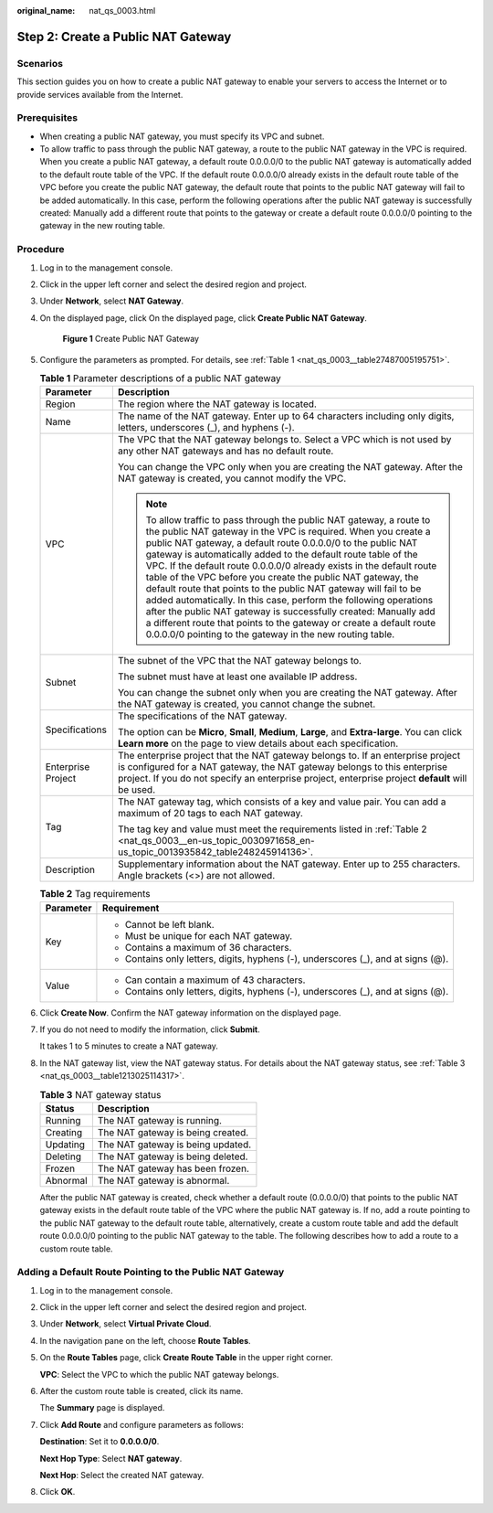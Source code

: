 :original_name: nat_qs_0003.html

.. _nat_qs_0003:

Step 2: Create a Public NAT Gateway
===================================

Scenarios
---------

This section guides you on how to create a public NAT gateway to enable your servers to access the Internet or to provide services available from the Internet.

Prerequisites
-------------

-  When creating a public NAT gateway, you must specify its VPC and subnet.
-  To allow traffic to pass through the public NAT gateway, a route to the public NAT gateway in the VPC is required. When you create a public NAT gateway, a default route 0.0.0.0/0 to the public NAT gateway is automatically added to the default route table of the VPC. If the default route 0.0.0.0/0 already exists in the default route table of the VPC before you create the public NAT gateway, the default route that points to the public NAT gateway will fail to be added automatically. In this case, perform the following operations after the public NAT gateway is successfully created: Manually add a different route that points to the gateway or create a default route 0.0.0.0/0 pointing to the gateway in the new routing table.

Procedure
---------

#. Log in to the management console.

#. Click |image1| in the upper left corner and select the desired region and project.

#. Under **Network**, select **NAT Gateway**.

#. On the displayed page, click On the displayed page, click **Create Public NAT Gateway**.


   .. figure:: /_static/images/en-us_image_0000001688885996.png
      :alt: **Figure 1** Create Public NAT Gateway

      **Figure 1** Create Public NAT Gateway

#. Configure the parameters as prompted. For details, see :ref:`Table 1 <nat_qs_0003__table27487005195751>`.

   .. _nat_qs_0003__table27487005195751:

   .. table:: **Table 1** Parameter descriptions of a public NAT gateway

      +-----------------------------------+---------------------------------------------------------------------------------------------------------------------------------------------------------------------------------------------------------------------------------------------------------------------------------------------------------------------------------------------------------------------------------------------------------------------------------------------------------------------------------------------------------------------------------------------------------------------------------------------------------------------------------------------------------------------------------------------------------------------------------------------------------------+
      | Parameter                         | Description                                                                                                                                                                                                                                                                                                                                                                                                                                                                                                                                                                                                                                                                                                                                                   |
      +===================================+===============================================================================================================================================================================================================================================================================================================================================================================================================================================================================================================================================================================================================================================================================================================================================================+
      | Region                            | The region where the NAT gateway is located.                                                                                                                                                                                                                                                                                                                                                                                                                                                                                                                                                                                                                                                                                                                  |
      +-----------------------------------+---------------------------------------------------------------------------------------------------------------------------------------------------------------------------------------------------------------------------------------------------------------------------------------------------------------------------------------------------------------------------------------------------------------------------------------------------------------------------------------------------------------------------------------------------------------------------------------------------------------------------------------------------------------------------------------------------------------------------------------------------------------+
      | Name                              | The name of the NAT gateway. Enter up to 64 characters including only digits, letters, underscores (_), and hyphens (-).                                                                                                                                                                                                                                                                                                                                                                                                                                                                                                                                                                                                                                      |
      +-----------------------------------+---------------------------------------------------------------------------------------------------------------------------------------------------------------------------------------------------------------------------------------------------------------------------------------------------------------------------------------------------------------------------------------------------------------------------------------------------------------------------------------------------------------------------------------------------------------------------------------------------------------------------------------------------------------------------------------------------------------------------------------------------------------+
      | VPC                               | The VPC that the NAT gateway belongs to. Select a VPC which is not used by any other NAT gateways and has no default route.                                                                                                                                                                                                                                                                                                                                                                                                                                                                                                                                                                                                                                   |
      |                                   |                                                                                                                                                                                                                                                                                                                                                                                                                                                                                                                                                                                                                                                                                                                                                               |
      |                                   | You can change the VPC only when you are creating the NAT gateway. After the NAT gateway is created, you cannot modify the VPC.                                                                                                                                                                                                                                                                                                                                                                                                                                                                                                                                                                                                                               |
      |                                   |                                                                                                                                                                                                                                                                                                                                                                                                                                                                                                                                                                                                                                                                                                                                                               |
      |                                   | .. note::                                                                                                                                                                                                                                                                                                                                                                                                                                                                                                                                                                                                                                                                                                                                                     |
      |                                   |                                                                                                                                                                                                                                                                                                                                                                                                                                                                                                                                                                                                                                                                                                                                                               |
      |                                   |    To allow traffic to pass through the public NAT gateway, a route to the public NAT gateway in the VPC is required. When you create a public NAT gateway, a default route 0.0.0.0/0 to the public NAT gateway is automatically added to the default route table of the VPC. If the default route 0.0.0.0/0 already exists in the default route table of the VPC before you create the public NAT gateway, the default route that points to the public NAT gateway will fail to be added automatically. In this case, perform the following operations after the public NAT gateway is successfully created: Manually add a different route that points to the gateway or create a default route 0.0.0.0/0 pointing to the gateway in the new routing table. |
      +-----------------------------------+---------------------------------------------------------------------------------------------------------------------------------------------------------------------------------------------------------------------------------------------------------------------------------------------------------------------------------------------------------------------------------------------------------------------------------------------------------------------------------------------------------------------------------------------------------------------------------------------------------------------------------------------------------------------------------------------------------------------------------------------------------------+
      | Subnet                            | The subnet of the VPC that the NAT gateway belongs to.                                                                                                                                                                                                                                                                                                                                                                                                                                                                                                                                                                                                                                                                                                        |
      |                                   |                                                                                                                                                                                                                                                                                                                                                                                                                                                                                                                                                                                                                                                                                                                                                               |
      |                                   | The subnet must have at least one available IP address.                                                                                                                                                                                                                                                                                                                                                                                                                                                                                                                                                                                                                                                                                                       |
      |                                   |                                                                                                                                                                                                                                                                                                                                                                                                                                                                                                                                                                                                                                                                                                                                                               |
      |                                   | You can change the subnet only when you are creating the NAT gateway. After the NAT gateway is created, you cannot change the subnet.                                                                                                                                                                                                                                                                                                                                                                                                                                                                                                                                                                                                                         |
      +-----------------------------------+---------------------------------------------------------------------------------------------------------------------------------------------------------------------------------------------------------------------------------------------------------------------------------------------------------------------------------------------------------------------------------------------------------------------------------------------------------------------------------------------------------------------------------------------------------------------------------------------------------------------------------------------------------------------------------------------------------------------------------------------------------------+
      | Specifications                    | The specifications of the NAT gateway.                                                                                                                                                                                                                                                                                                                                                                                                                                                                                                                                                                                                                                                                                                                        |
      |                                   |                                                                                                                                                                                                                                                                                                                                                                                                                                                                                                                                                                                                                                                                                                                                                               |
      |                                   | The option can be **Micro**, **Small**, **Medium**, **Large**, and **Extra-large**. You can click **Learn more** on the page to view details about each specification.                                                                                                                                                                                                                                                                                                                                                                                                                                                                                                                                                                                        |
      +-----------------------------------+---------------------------------------------------------------------------------------------------------------------------------------------------------------------------------------------------------------------------------------------------------------------------------------------------------------------------------------------------------------------------------------------------------------------------------------------------------------------------------------------------------------------------------------------------------------------------------------------------------------------------------------------------------------------------------------------------------------------------------------------------------------+
      | Enterprise Project                | The enterprise project that the NAT gateway belongs to. If an enterprise project is configured for a NAT gateway, the NAT gateway belongs to this enterprise project. If you do not specify an enterprise project, enterprise project **default** will be used.                                                                                                                                                                                                                                                                                                                                                                                                                                                                                               |
      +-----------------------------------+---------------------------------------------------------------------------------------------------------------------------------------------------------------------------------------------------------------------------------------------------------------------------------------------------------------------------------------------------------------------------------------------------------------------------------------------------------------------------------------------------------------------------------------------------------------------------------------------------------------------------------------------------------------------------------------------------------------------------------------------------------------+
      | Tag                               | The NAT gateway tag, which consists of a key and value pair. You can add a maximum of 20 tags to each NAT gateway.                                                                                                                                                                                                                                                                                                                                                                                                                                                                                                                                                                                                                                            |
      |                                   |                                                                                                                                                                                                                                                                                                                                                                                                                                                                                                                                                                                                                                                                                                                                                               |
      |                                   | The tag key and value must meet the requirements listed in :ref:`Table 2 <nat_qs_0003__en-us_topic_0030971658_en-us_topic_0013935842_table248245914136>`.                                                                                                                                                                                                                                                                                                                                                                                                                                                                                                                                                                                                     |
      +-----------------------------------+---------------------------------------------------------------------------------------------------------------------------------------------------------------------------------------------------------------------------------------------------------------------------------------------------------------------------------------------------------------------------------------------------------------------------------------------------------------------------------------------------------------------------------------------------------------------------------------------------------------------------------------------------------------------------------------------------------------------------------------------------------------+
      | Description                       | Supplementary information about the NAT gateway. Enter up to 255 characters. Angle brackets (<>) are not allowed.                                                                                                                                                                                                                                                                                                                                                                                                                                                                                                                                                                                                                                             |
      +-----------------------------------+---------------------------------------------------------------------------------------------------------------------------------------------------------------------------------------------------------------------------------------------------------------------------------------------------------------------------------------------------------------------------------------------------------------------------------------------------------------------------------------------------------------------------------------------------------------------------------------------------------------------------------------------------------------------------------------------------------------------------------------------------------------+

   .. _nat_qs_0003__en-us_topic_0030971658_en-us_topic_0013935842_table248245914136:

   .. table:: **Table 2** Tag requirements

      +-----------------------------------+-----------------------------------------------------------------------------------+
      | Parameter                         | Requirement                                                                       |
      +===================================+===================================================================================+
      | Key                               | -  Cannot be left blank.                                                          |
      |                                   | -  Must be unique for each NAT gateway.                                           |
      |                                   | -  Contains a maximum of 36 characters.                                           |
      |                                   | -  Contains only letters, digits, hyphens (-), underscores (_), and at signs (@). |
      +-----------------------------------+-----------------------------------------------------------------------------------+
      | Value                             | -  Can contain a maximum of 43 characters.                                        |
      |                                   | -  Contains only letters, digits, hyphens (-), underscores (_), and at signs (@). |
      +-----------------------------------+-----------------------------------------------------------------------------------+

#. Click **Create Now**. Confirm the NAT gateway information on the displayed page.

#. If you do not need to modify the information, click **Submit**.

   It takes 1 to 5 minutes to create a NAT gateway.

#. In the NAT gateway list, view the NAT gateway status. For details about the NAT gateway status, see :ref:`Table 3 <nat_qs_0003__table1213025114317>`.

   .. _nat_qs_0003__table1213025114317:

   .. table:: **Table 3** NAT gateway status

      ======== =================================
      Status   Description
      ======== =================================
      Running  The NAT gateway is running.
      Creating The NAT gateway is being created.
      Updating The NAT gateway is being updated.
      Deleting The NAT gateway is being deleted.
      Frozen   The NAT gateway has been frozen.
      Abnormal The NAT gateway is abnormal.
      ======== =================================

   After the public NAT gateway is created, check whether a default route (0.0.0.0/0) that points to the public NAT gateway exists in the default route table of the VPC where the public NAT gateway is. If no, add a route pointing to the public NAT gateway to the default route table, alternatively, create a custom route table and add the default route 0.0.0.0/0 pointing to the public NAT gateway to the table. The following describes how to add a route to a custom route table.

Adding a Default Route Pointing to the Public NAT Gateway
---------------------------------------------------------

#. Log in to the management console.

#. Click |image2| in the upper left corner and select the desired region and project.

#. Under **Network**, select **Virtual Private Cloud**.

#. In the navigation pane on the left, choose **Route Tables**.

#. On the **Route Tables** page, click **Create Route Table** in the upper right corner.

   **VPC**: Select the VPC to which the public NAT gateway belongs.

#. After the custom route table is created, click its name.

   The **Summary** page is displayed.

#. Click **Add Route** and configure parameters as follows:

   **Destination**: Set it to **0.0.0.0/0**.

   **Next Hop Type**: Select **NAT gateway**.

   **Next Hop**: Select the created NAT gateway.

#. Click **OK**.

.. |image1| image:: /_static/images/en-us_image_0141273034.png
.. |image2| image:: /_static/images/en-us_image_0141273034.png
